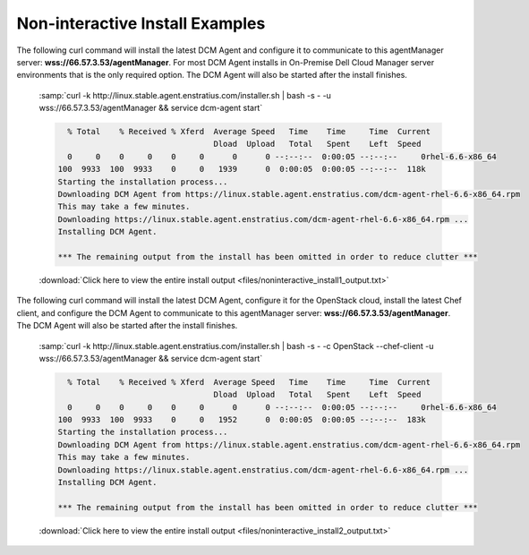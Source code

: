 .. raw:: latex
  
      \newpage

.. _agent_noninteractive_install:

Non-interactive Install Examples
--------------------------------

The following curl command will install the latest DCM Agent and configure it to communicate to this agentManager server: **wss://66.57.3.53/agentManager**. 
For most DCM Agent installs in On-Premise Dell Cloud Manager server environments that is the only required option. The DCM Agent will also be started after the install finishes. 

  :samp:`curl -k http://linux.stable.agent.enstratius.com/installer.sh | bash -s - -u wss://66.57.3.53/agentManager && service dcm-agent start`

  .. code-block:: text

      % Total    % Received % Xferd  Average Speed   Time    Time     Time  Current
                                     Dload  Upload   Total   Spent    Left  Speed
      0     0    0     0    0     0      0      0 --:--:--  0:00:05 --:--:--     0rhel-6.6-x86_64
    100  9933  100  9933    0     0   1939      0  0:00:05  0:00:05 --:--:--  118k
    Starting the installation process...
    Downloading DCM Agent from https://linux.stable.agent.enstratius.com/dcm-agent-rhel-6.6-x86_64.rpm
    This may take a few minutes.
    Downloading https://linux.stable.agent.enstratius.com/dcm-agent-rhel-6.6-x86_64.rpm ...
    Installing DCM Agent.
    
    *** The remaining output from the install has been omitted in order to reduce clutter ***

  :download:`Click here to view the entire install output <files/noninteractive_install1_output.txt>`

The following curl command will install the latest DCM Agent, configure it for the OpenStack cloud, install the latest Chef client, and configure the DCM Agent to communicate to
this agentManager server: **wss://66.57.3.53/agentManager**. The DCM Agent will also be started after the install finishes.

  :samp:`curl -k http://linux.stable.agent.enstratius.com/installer.sh | bash -s - -c OpenStack --chef-client -u wss://66.57.3.53/agentManager && service dcm-agent start`

  .. code-block:: text

      % Total    % Received % Xferd  Average Speed   Time    Time     Time  Current
                                     Dload  Upload   Total   Spent    Left  Speed
      0     0    0     0    0     0      0      0 --:--:--  0:00:05 --:--:--     0rhel-6.6-x86_64
    100  9933  100  9933    0     0   1952      0  0:00:05  0:00:05 --:--:--  183k
    Starting the installation process...
    Downloading DCM Agent from https://linux.stable.agent.enstratius.com/dcm-agent-rhel-6.6-x86_64.rpm
    This may take a few minutes.
    Downloading https://linux.stable.agent.enstratius.com/dcm-agent-rhel-6.6-x86_64.rpm ...
    Installing DCM Agent.

    *** The remaining output from the install has been omitted in order to reduce clutter ***

  :download:`Click here to view the entire install output <files/noninteractive_install2_output.txt>`
